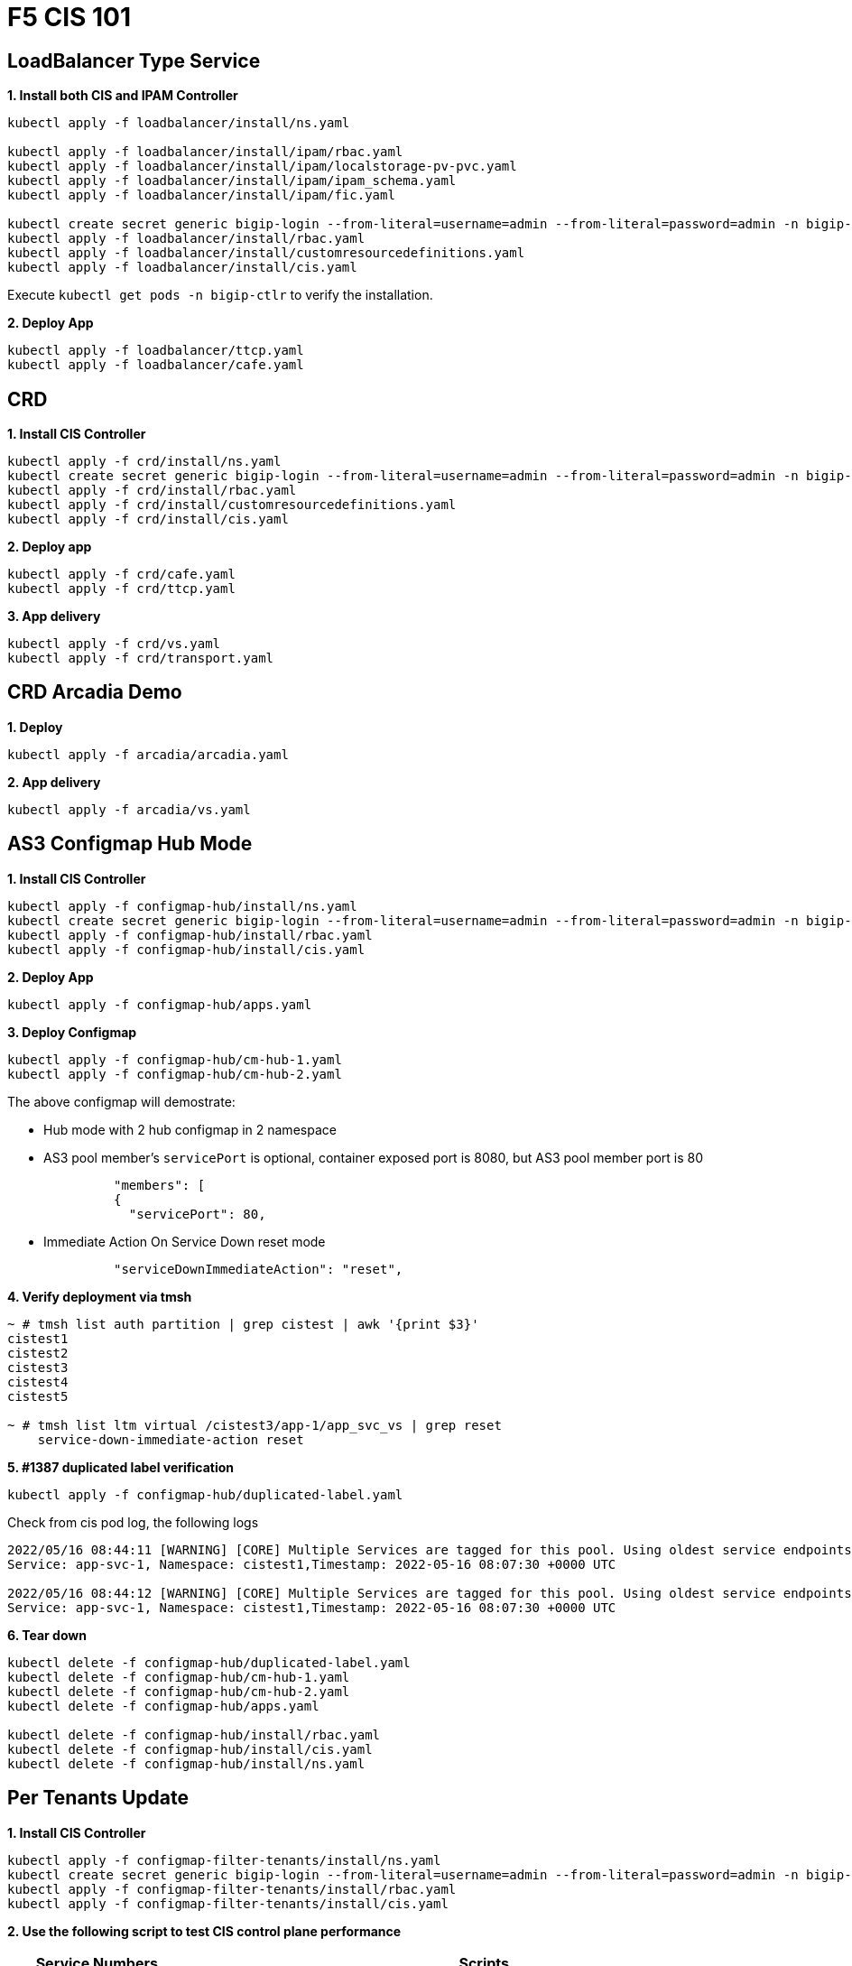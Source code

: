 = F5 CIS 101

== LoadBalancer Type Service

[source, bash]
.*1. Install both CIS and IPAM Controller*
----
kubectl apply -f loadbalancer/install/ns.yaml 

kubectl apply -f loadbalancer/install/ipam/rbac.yaml
kubectl apply -f loadbalancer/install/ipam/localstorage-pv-pvc.yaml
kubectl apply -f loadbalancer/install/ipam/ipam_schema.yaml
kubectl apply -f loadbalancer/install/ipam/fic.yaml 

kubectl create secret generic bigip-login --from-literal=username=admin --from-literal=password=admin -n bigip-ctlr
kubectl apply -f loadbalancer/install/rbac.yaml 
kubectl apply -f loadbalancer/install/customresourcedefinitions.yaml 
kubectl apply -f loadbalancer/install/cis.yaml
----

Execute `kubectl get pods -n bigip-ctlr` to verify the installation.

[source, bash]
.*2. Deploy App*
----
kubectl apply -f loadbalancer/ttcp.yaml
kubectl apply -f loadbalancer/cafe.yaml 
----

== CRD

[source, bash]
.*1. Install CIS Controller*
----
kubectl apply -f crd/install/ns.yaml
kubectl create secret generic bigip-login --from-literal=username=admin --from-literal=password=admin -n bigip-ctlr
kubectl apply -f crd/install/rbac.yaml
kubectl apply -f crd/install/customresourcedefinitions.yaml
kubectl apply -f crd/install/cis.yaml
----

[source, bash]
.*2. Deploy app*
----
kubectl apply -f crd/cafe.yaml 
kubectl apply -f crd/ttcp.yaml
----

[source, bash]
.*3. App delivery*
----
kubectl apply -f crd/vs.yaml 
kubectl apply -f crd/transport.yaml 
----

== CRD Arcadia Demo

[source, bash]
.*1. Deploy*
----
kubectl apply -f arcadia/arcadia.yaml 
----

[source, bash]
.*2. App delivery*
----
kubectl apply -f arcadia/vs.yaml 
----

== AS3 Configmap Hub Mode

[source, bash]
.*1. Install CIS Controller*
----
kubectl apply -f configmap-hub/install/ns.yaml
kubectl create secret generic bigip-login --from-literal=username=admin --from-literal=password=admin -n bigip-ctlr
kubectl apply -f configmap-hub/install/rbac.yaml
kubectl apply -f configmap-hub/install/cis.yaml 
----

[source, bash]
.*2. Deploy App*
----
kubectl apply -f configmap-hub/apps.yaml
----

[source, bash]
.*3. Deploy Configmap*
----
kubectl apply -f configmap-hub/cm-hub-1.yaml
kubectl apply -f configmap-hub/cm-hub-2.yaml 
----

The above configmap will demostrate:

* Hub mode with 2 hub configmap in 2 namespace
* AS3 pool member's `servicePort` is optional, container exposed port is 8080, but AS3 pool member port is 80

[source, yaml]
----
              "members": [
              {
                "servicePort": 80,
----

* Immediate Action On Service Down reset mode

[source, yaml]
----
              "serviceDownImmediateAction": "reset",
----

[source, bash]
.*4. Verify deployment via tmsh*
----
~ # tmsh list auth partition | grep cistest | awk '{print $3}'
cistest1
cistest2
cistest3
cistest4
cistest5

~ # tmsh list ltm virtual /cistest3/app-1/app_svc_vs | grep reset 
    service-down-immediate-action reset
----

[source, bash]
.*5. #1387 duplicated label verification*
----
kubectl apply -f configmap-hub/duplicated-label.yaml 
----

Check from cis pod log, the following logs

[source, bash]
----
2022/05/16 08:44:11 [WARNING] [CORE] Multiple Services are tagged for this pool. Using oldest service endpoints.
Service: app-svc-1, Namespace: cistest1,Timestamp: 2022-05-16 08:07:30 +0000 UTC

2022/05/16 08:44:12 [WARNING] [CORE] Multiple Services are tagged for this pool. Using oldest service endpoints.
Service: app-svc-1, Namespace: cistest1,Timestamp: 2022-05-16 08:07:30 +0000 UTC
----

[source, bash]
.*6. Tear down*
----
kubectl delete -f configmap-hub/duplicated-label.yaml
kubectl delete -f configmap-hub/cm-hub-1.yaml
kubectl delete -f configmap-hub/cm-hub-2.yaml
kubectl delete -f configmap-hub/apps.yaml

kubectl delete -f configmap-hub/install/rbac.yaml
kubectl delete -f configmap-hub/install/cis.yaml
kubectl delete -f configmap-hub/install/ns.yaml
----

== Per Tenants Update

[source, bash]
.*1. Install CIS Controller*
----
kubectl apply -f configmap-filter-tenants/install/ns.yaml
kubectl create secret generic bigip-login --from-literal=username=admin --from-literal=password=admin -n bigip-ctlr
kubectl apply -f configmap-filter-tenants/install/rbac.yaml
kubectl apply -f configmap-filter-tenants/install/cis.yaml
----

*2. Use the following script to test CIS control plane performance*


[cols="2,5a"]
|===
|Service Numbers |Scripts

|10
|

[source, bash]
----
kubectl apply -f configmap-filter-tenants/deploy-10.yaml 
kubectl apply -f configmap-filter-tenants/cm-10.yaml 

// add 11th app and 11th vs and record time spended
kubectl apply -f configmap-filter-tenants/deploy-11.yaml 
kubectl apply -f configmap-filter-tenants/cm-11.yaml 

// upadate service, then record time 
kubectl scale -n cistest11 deploy/app-1 --replicas=2

// delete service from BIG-IP, record time
kubectl apply -f configmap-filter-tenants/cm-10.yaml 

// resource release
kubectl scale -n cistest11 deploy/app-1 --replicas=1
----

|20
|

[source, bash]
----
kubectl apply -f configmap-filter-tenants/deploy-20.yaml
kubectl apply -f configmap-filter-tenants/cm-20.yaml

// add 21th app and 21th vs and record time spended
kubectl apply -f configmap-filter-tenants/deploy-21.yaml
kubectl apply -f configmap-filter-tenants/cm-21.yaml 

// upadate service, then record time 
kubectl scale -n cistest21 deploy/app-1 --replicas=2

// delete service from BIG-IP, record time
kubectl apply -f configmap-filter-tenants/cm-20.yaml

// resource release
kubectl scale -n cistest21 deploy/app-1 --replicas=1 
----

|30
|

[source, bash]
----
kubectl apply -f configmap-filter-tenants/deploy-30.yaml
kubectl apply -f configmap-filter-tenants/cm-30.yaml 

// add 31th app and 31th vs and record time spended
kubectl apply -f configmap-filter-tenants/deploy-31.yaml
kubectl apply -f configmap-filter-tenants/cm-31.yaml 

// upadate service, then record time
kubectl scale -n cistest31 deploy/app-1 --replicas=2

// delete service from BIG-IP, record time
kubectl apply -f configmap-filter-tenants/cm-30.yaml 

// resource release
kubectl scale -n cistest31 deploy/app-1 --replicas=1
----

|40
|

[source, bash]
----
kubectl apply -f configmap-filter-tenants/deploy-40.yaml
kubectl apply -f configmap-filter-tenants/cm-40.yaml 

// add 41th app and 41th vs and record time spended
kubectl apply -f configmap-filter-tenants/deploy-41.yaml
kubectl apply -f configmap-filter-tenants/cm-41.yaml

// upadate service, then record time
kubectl scale -n cistest41 deploy/app-1 --replicas=2

// delete service from BIG-IP, record time
kubectl apply -f configmap-filter-tenants/cm-40.yaml

// resource release
kubectl scale -n cistest41 deploy/app-1 --replicas=1 
----

|50
|

[source, bash]
----
kubectl apply -f configmap-filter-tenants/deploy-50.yaml
kubectl apply -f configmap-filter-tenants/cm-50.yaml

// add 51th app and 51th vs and record time spended
kubectl apply -f configmap-filter-tenants/deploy-51.yaml
kubectl apply -f configmap-filter-tenants/cm-51.yaml

// upadate service, then record time
kubectl scale -n cistest51 deploy/app-1 --replicas=2

// delete service from BIG-IP, record time
kubectl apply -f configmap-filter-tenants/cm-50.yaml

// resource release
kubectl scale -n cistest51 deploy/app-1 --replicas=1
----

|60

[source, bash]
----
kubectl apply -f configmap-filter-tenants/deploy-60.yaml
kubectl apply -f configmap-filter-tenants/cm-60.yaml

// add 61th app and 61th vs and record time spended
kubectl apply -f configmap-filter-tenants/deploy-61.yaml
kubectl apply -f configmap-filter-tenants/cm-61.yaml

// upadate service, then record time
kubectl scale -n cistest61 deploy/app-1 --replicas=2

// delete service from BIG-IP, record time
kubectl apply -f configmap-filter-tenants/cm-60.yaml

// resource release
kubectl scale -n cistest61 deploy/app-1 --replicas=1
----

|70
|

[source, bash]
----
kubectl apply -f configmap-filter-tenants/deploy-70.yaml
kubectl apply -f configmap-filter-tenants/cm-70.yaml

// add 71th app and 71th vs and record time spended
kubectl apply -f configmap-filter-tenants/deploy-71.yaml
kubectl apply -f configmap-filter-tenants/cm-71.yaml

// upadate service, then record time
kubectl scale -n cistest71 deploy/app-1 --replicas=2

// delete service from BIG-IP, record time
kubectl apply -f configmap-filter-tenants/cm-70.yaml

// resource release
kubectl scale -n cistest71 deploy/app-1 --replicas=1
----

|80
|

[source, bash]
----
kubectl apply -f configmap-filter-tenants/deploy-80.yaml
kubectl apply -f configmap-filter-tenants/cm-80.yaml

// add 81th app and 81th vs and record time spended
kubectl apply -f configmap-filter-tenants/deploy-81.yaml
kubectl apply -f configmap-filter-tenants/cm-81.yaml

// upadate service, then record time
kubectl scale -n cistest81 deploy/app-1 --replicas=2

// delete service from BIG-IP, record time
kubectl apply -f configmap-filter-tenants/cm-80.yaml

// resource release
kubectl scale -n cistest81 deploy/app-1 --replicas=1
----

|90
|

[source, bash]
----
kubectl apply -f configmap-filter-tenants/deploy-90.yaml
kubectl apply -f configmap-filter-tenants/cm-90.yaml

// add 91th app and 91th vs and record time spended
kubectl apply -f configmap-filter-tenants/deploy-91.yaml
kubectl apply -f configmap-filter-tenants/cm-91.yaml

// upadate service, then record time
kubectl scale -n cistest91 deploy/app-1 --replicas=2

// delete service from BIG-IP, record time
kubectl apply -f configmap-filter-tenants/cm-90.yaml

// resource release
kubectl scale -n cistest91 deploy/app-1 --replicas=1
----

|100
|

[source, bash]
----
kubectl apply -f configmap-filter-tenants/deploy-100.yaml
kubectl apply -f configmap-filter-tenants/cm-100.yaml

// add 101th app and 101th vs and record time spended
kubectl apply -f configmap-filter-tenants/deploy-101.yaml
kubectl apply -f configmap-filter-tenants/cm-101.yaml

// upadate service, then record time
kubectl scale -n cistest101 deploy/app-1 --replicas=2

// delete service from BIG-IP, record time
kubectl apply -f configmap-filter-tenants/cm-100.yaml

// resource release
kubectl scale -n cistest101 deploy/app-1 --replicas=1
----

|====

[source, bash]
.*Commands used to record time*
----
// add 11th service, then record time
STARTTIME=$(date +%s) ; for i in {1..100} ; do tmsh list ltm pool /cistest11/app-1/* | grep pool | wc -l ; ENDTIME=$(date +%s); echo "spend $(($ENDTIME - $STARTTIME)) seconds" ; sleep 3 ; done

// update service, then record time
STARTTIME=$(date +%s) ; for i in {1..100} ; do tmsh list ltm pool /cistest11/app-1/app-1_app_svc_pool members | grep address | wc -l ; ENDTIME=$(date +%s); echo "spend $(($ENDTIME - $STARTTIME)) seconds" ; sleep 3 ; done

// delete 11th service, then record time
STARTTIME=$(date +%s) ; for i in {1..100} ; do tmsh list auth partition | grep cistest | wc -l ; ENDTIME=$(date +%s); echo "spend $(($ENDTIME - $STARTTIME)) seconds" ; sleep 3 ; done
----

== TD

[source, bash]
.**
----

----

[source, bash]
.**
----

----

[source, bash]
.**
----

----
